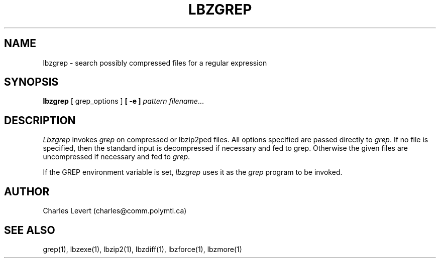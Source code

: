 .TH LBZGREP 1
.SH NAME
lbzgrep \- search possibly compressed files for a regular expression
.SH SYNOPSIS
.B lbzgrep
[ grep_options ]
.BI  [\ -e\ ] " pattern"
.IR filename ".\|.\|."
.SH DESCRIPTION
.I Lbzgrep
invokes
.I grep
on compressed or lbzip2ped files.
All options specified are passed directly to
.IR grep .
If no file is specified, then the standard input is decompressed
if necessary and fed to grep.
Otherwise the given files are uncompressed if necessary and fed to
.IR grep .
.PP
If the GREP environment variable is set,
.I lbzgrep
uses it as the
.I grep
program to be invoked.
.SH AUTHOR
Charles Levert (charles@comm.polymtl.ca)
.SH "SEE ALSO"
grep(1), lbzexe(1), lbzip2(1), lbzdiff(1), lbzforce(1), lbzmore(1)
